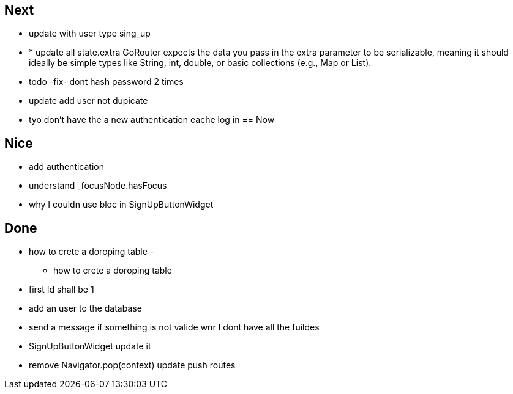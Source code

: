 == Next

* update with user type sing_up
* * update all state.extra GoRouter expects the data you pass in the extra parameter to be serializable, meaning
it should ideally be simple types like String, int, double, or basic collections (e.g., Map or List).
* todo -fix- dont hash password 2 times
* update add user not dupicate
* tyo don't have the a new authentication eache log in
== Now

== Nice

* add authentication
* understand _focusNode.hasFocus
* why I couldn use bloc in SignUpButtonWidget

== Done

* how to crete a doroping table -
** how to crete a doroping table
* first Id shall be 1
* add an user to the database
* send a message if something is not valide wnr I dont have all the fuildes
* SignUpButtonWidget update it
* remove Navigator.pop(context) update push routes